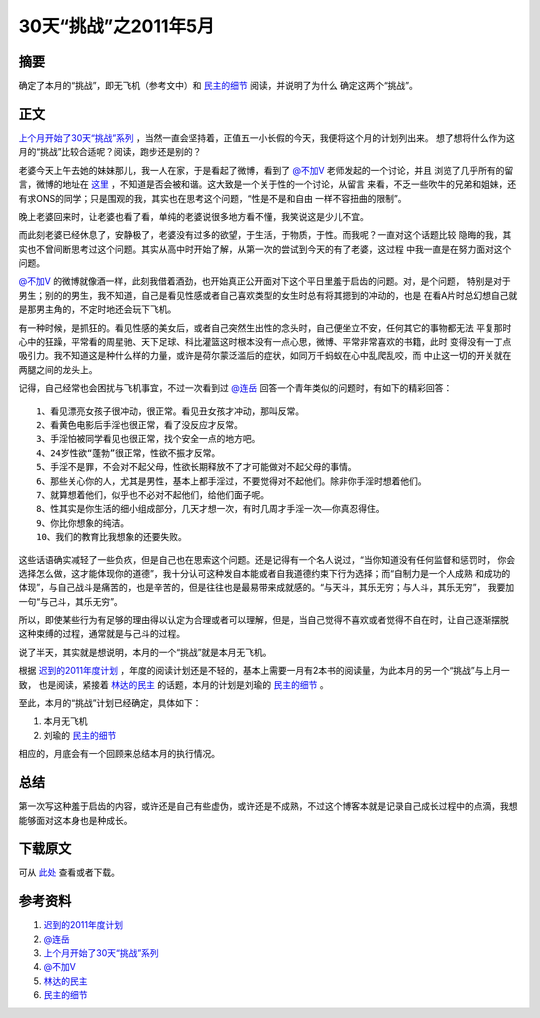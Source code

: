 =====================
30天“挑战”之2011年5月
=====================

.. TAGS: 30天挑战 2011

摘要
======

确定了本月的“挑战”，即无飞机（参考文中）和 `民主的细节`_ 阅读，并说明了为什么
确定这两个“挑战”。

正文
======

`上个月开始了30天“挑战”系列`_ ，当然一直会坚持着，正值五一小长假的今天，我便将这个月的计划列出来。
想了想将什么作为这月的“挑战”比较合适呢？阅读，跑步还是别的？

老婆今天上午去她的妹妹那儿，我一人在家，于是看起了微博，看到了 `@不加V`_ 老师发起的一个讨论，并且
浏览了几乎所有的留言，微博的地址在 `这里`_ ，不知道是否会被和谐。这大致是一个关于性的一个讨论，从留言
来看，不乏一些吹牛的兄弟和姐妹，还有求ONS的同学；只是围观的我，其实也在思考这个问题，“性是不是和自由
一样不容扭曲的限制”。

晚上老婆回来时，让老婆也看了看，单纯的老婆说很多地方看不懂，我笑说这是少儿不宜。

而此刻老婆已经休息了，安静极了，老婆没有过多的欲望，于生活，于物质，于性。而我呢？一直对这个话题比较
隐晦的我，其实也不曾间断思考过这个问题。其实从高中时开始了解，从第一次的尝试到今天的有了老婆，这过程
中我一直是在努力面对这个问题。

`@不加V`_ 的微博就像酒一样，此刻我借着酒劲，也开始真正公开面对下这个平日里羞于启齿的问题。对，是个问题，
特别是对于男生；别的的男生，我不知道，自己是看见性感或者自己喜欢类型的女生时总有将其摁到的冲动的，也是
在看A片时总幻想自己就是那男主角的，不定时地还会玩下飞机。

.. image:: ../../images/feiji.gif

有一种时候，是抓狂的。看见性感的美女后，或者自己突然生出性的念头时，自己便坐立不安，任何其它的事物都无法
平复那时心中的狂躁，平常看的周星驰、天下足球、科比灌篮这时根本没有一点心思，微博、平常非常喜欢的书籍，此时
变得没有一丁点吸引力。我不知道这是种什么样的力量，或许是荷尔蒙泛滥后的症状，如同万千蚂蚁在心中乱爬乱咬，而
中止这一切的开关就在两腿之间的龙头上。

记得，自己经常也会困扰与飞机事宜，不过一次看到过 `@连岳`_ 回答一个青年类似的问题时，有如下的精彩回答：


::

    1、看见漂亮女孩子很冲动，很正常。看见丑女孩才冲动，那叫反常。
    2、看黄色电影后手淫也很正常，看了没反应才反常。
    3、手淫怕被同学看见也很正常，找个安全一点的地方吧。
    4、24岁性欲“蓬勃”很正常，性欲不振才反常。
    5、手淫不是罪，不会对不起父母，性欲长期释放不了才可能做对不起父母的事情。
    6、那些关心你的人，尤其是男性，基本上都手淫过，不要觉得对不起他们。除非你手淫时想着他们。
    7、就算想着他们，似乎也不必对不起他们，给他们面子呢。
    8、性其实是你生活的细小组成部分，几天才想一次，有时几周才手淫一次——你真忍得住。
    9、你比你想象的纯洁。
    10、我们的教育比我想象的还要失败。
        
这些话语确实减轻了一些负疚，但是自己也在思索这个问题。还是记得有一个名人说过，“当你知道没有任何监督和惩罚时，
你会选择怎么做，这才能体现你的道德”，我十分认可这种发自本能或者自我道德约束下行为选择；而“自制力是一个人成熟
和成功的体现”，与自己战斗是痛苦的，也是辛苦的，但是往往也是最易带来成就感的。“与天斗，其乐无穷；与人斗，其乐无穷”，
我要加一句“与己斗，其乐无穷”。

所以，即使某些行为有足够的理由得以认定为合理或者可以理解，但是，当自己觉得不喜欢或者觉得不自在时，让自己逐渐摆脱
这种束缚的过程，通常就是与己斗的过程。

说了半天，其实就是想说明，本月的一个“挑战”就是本月无飞机。

根据 `迟到的2011年度计划`_ ，年度的阅读计划还是不轻的，基本上需要一月有2本书的阅读量，为此本月的另一个“挑战”与上月一致，
也是阅读，紧接着 `林达的民主`_ 的话题，本月的计划是刘瑜的 `民主的细节`_ 。

.. image:: ../../images/liuyu.jpg

至此，本月的“挑战”计划已经确定，具体如下：

1. 本月无飞机
2. 刘瑜的 `民主的细节`_ 

相应的，月底会有一个回顾来总结本月的执行情况。


总结
=========

第一次写这种羞于启齿的内容，或许还是自己有些虚伪，或许还是不成熟，不过这个博客本就是记录自己成长过程中的点滴，我想
能够面对这本身也是种成长。

下载原文
===========
可从 `此处 <https://github.com/topman/blog/tree/master/2011/may/30_days_challenge_may.rst>`_ 查看或者下载。 

参考资料
===========

1. `迟到的2011年度计划`_ 
2. `@连岳`_ 
3. `上个月开始了30天“挑战”系列`_ 
4. `@不加V`_ 
5. `林达的民主`_ 
6. `民主的细节`_ 

.. _上个月开始了30天“挑战”系列: http://towerjoo.blog.techweb.com.cn/archives/150.html
.. _@不加V: http://weibo.com/1496913734
.. _林达的民主: http://towerjoo.blog.techweb.com.cn/archives/175.html
.. _迟到的2011年度计划: http://towerjoo.blog.techweb.com.cn/archives/188.html
.. _民主的细节: http://book.douban.com/subject/3813669/
.. _这里: http://weibo.com/1496913734/ezu8kogexgg
.. _@连岳: http://weibo.com/lianyue
